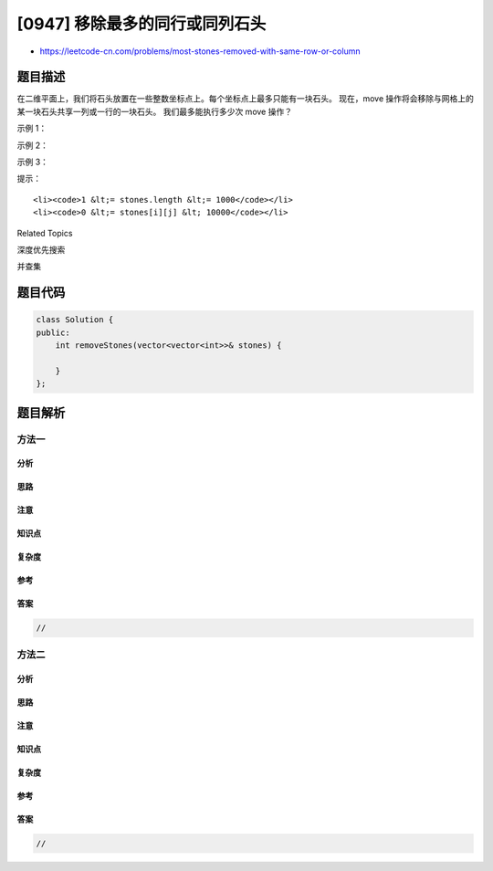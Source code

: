 [0947] 移除最多的同行或同列石头
===============================

-  https://leetcode-cn.com/problems/most-stones-removed-with-same-row-or-column

题目描述
--------

.. raw:: html

   <p>

在二维平面上，我们将石头放置在一些整数坐标点上。每个坐标点上最多只能有一块石头。
现在，move 操作将会移除与网格上的某一块石头共享一列或一行的一块石头。
我们最多能执行多少次 move 操作？

.. raw:: html

   </p>

.. raw:: html

   <p>

 

.. raw:: html

   </p>

.. raw:: html

   <p>

示例 1：

.. raw:: html

   </p>

.. raw:: html

   <pre><strong>输入：</strong>stones = [[0,0],[0,1],[1,0],[1,2],[2,1],[2,2]]
   <strong>输出：</strong>5
   </pre>

.. raw:: html

   <p>

示例 2：

.. raw:: html

   </p>

.. raw:: html

   <pre><strong>输入：</strong>stones = [[0,0],[0,2],[1,1],[2,0],[2,2]]
   <strong>输出：</strong>3
   </pre>

.. raw:: html

   <p>

示例 3：

.. raw:: html

   </p>

.. raw:: html

   <pre><strong>输入：</strong>stones = [[0,0]]
   <strong>输出：</strong>0
   </pre>

.. raw:: html

   <p>

 

.. raw:: html

   </p>

.. raw:: html

   <p>

提示：

.. raw:: html

   </p>

.. raw:: html

   <ol>

::

    <li><code>1 &lt;= stones.length &lt;= 1000</code></li>
    <li><code>0 &lt;= stones[i][j] &lt; 10000</code></li>

.. raw:: html

   </ol>

.. raw:: html

   <div>

.. raw:: html

   <div>

Related Topics

.. raw:: html

   </div>

.. raw:: html

   <div>

.. raw:: html

   <li>

深度优先搜索

.. raw:: html

   </li>

.. raw:: html

   <li>

并查集

.. raw:: html

   </li>

.. raw:: html

   </div>

.. raw:: html

   </div>

题目代码
--------

.. code:: cpp

    class Solution {
    public:
        int removeStones(vector<vector<int>>& stones) {

        }
    };

题目解析
--------

方法一
~~~~~~

分析
^^^^

思路
^^^^

注意
^^^^

知识点
^^^^^^

复杂度
^^^^^^

参考
^^^^

答案
^^^^

.. code:: cpp

    //

方法二
~~~~~~

分析
^^^^

思路
^^^^

注意
^^^^

知识点
^^^^^^

复杂度
^^^^^^

参考
^^^^

答案
^^^^

.. code:: cpp

    //
